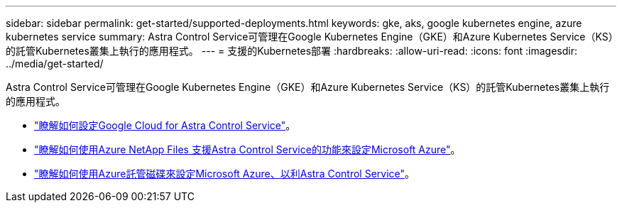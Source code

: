 ---
sidebar: sidebar 
permalink: get-started/supported-deployments.html 
keywords: gke, aks, google kubernetes engine, azure kubernetes service 
summary: Astra Control Service可管理在Google Kubernetes Engine（GKE）和Azure Kubernetes Service（KS）的託管Kubernetes叢集上執行的應用程式。 
---
= 支援的Kubernetes部署
:hardbreaks:
:allow-uri-read: 
:icons: font
:imagesdir: ../media/get-started/


Astra Control Service可管理在Google Kubernetes Engine（GKE）和Azure Kubernetes Service（KS）的託管Kubernetes叢集上執行的應用程式。

* link:set-up-google-cloud.html["瞭解如何設定Google Cloud for Astra Control Service"]。
* link:set-up-microsoft-azure-with-anf.html["瞭解如何使用Azure NetApp Files 支援Astra Control Service的功能來設定Microsoft Azure"]。
* link:set-up-microsoft-azure-with-amd.html["瞭解如何使用Azure託管磁碟來設定Microsoft Azure、以利Astra Control Service"]。

